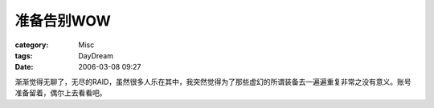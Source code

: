 ##############
准备告别WOW
##############
:category: Misc
:tags: DayDream
:date: 2006-03-08 09:27



渐渐觉得无聊了，无尽的RAID，虽然很多人乐在其中，我突然觉得为了那些虚幻的所谓装备去一遍遍重复非常之没有意义。账号准备留着，偶尔上去看看吧。

